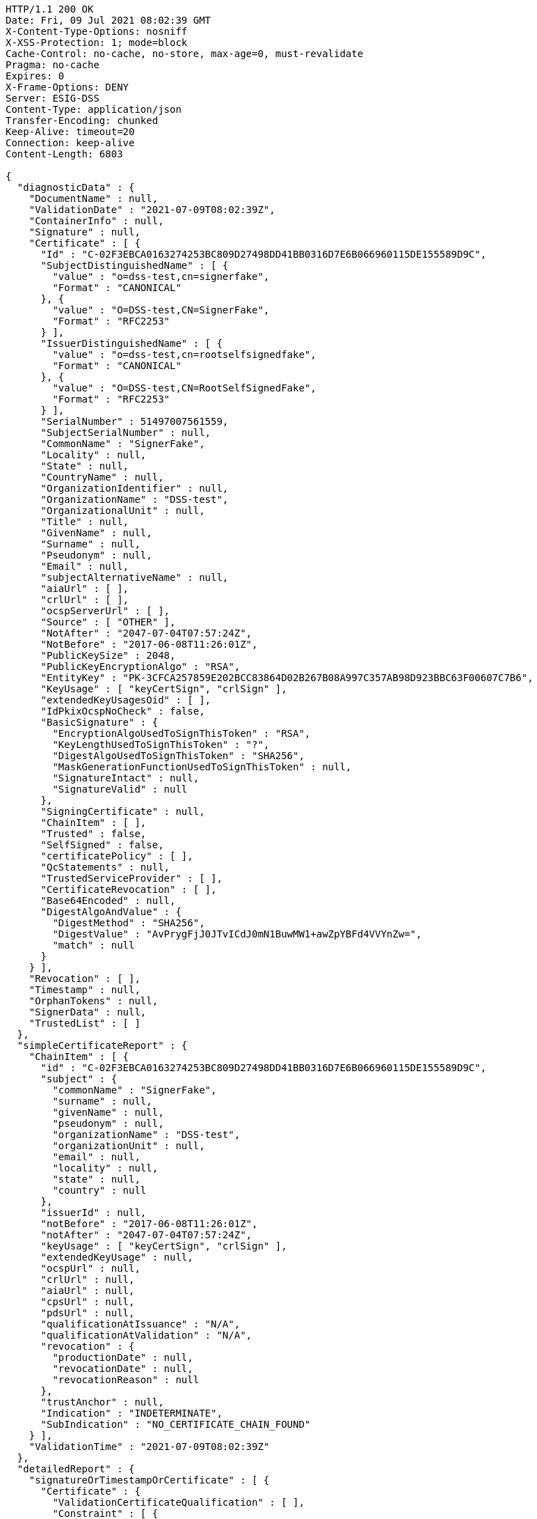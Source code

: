 [source,http,options="nowrap"]
----
HTTP/1.1 200 OK
Date: Fri, 09 Jul 2021 08:02:39 GMT
X-Content-Type-Options: nosniff
X-XSS-Protection: 1; mode=block
Cache-Control: no-cache, no-store, max-age=0, must-revalidate
Pragma: no-cache
Expires: 0
X-Frame-Options: DENY
Server: ESIG-DSS
Content-Type: application/json
Transfer-Encoding: chunked
Keep-Alive: timeout=20
Connection: keep-alive
Content-Length: 6803

{
  "diagnosticData" : {
    "DocumentName" : null,
    "ValidationDate" : "2021-07-09T08:02:39Z",
    "ContainerInfo" : null,
    "Signature" : null,
    "Certificate" : [ {
      "Id" : "C-02F3EBCA0163274253BC809D27498DD41BB0316D7E6B066960115DE155589D9C",
      "SubjectDistinguishedName" : [ {
        "value" : "o=dss-test,cn=signerfake",
        "Format" : "CANONICAL"
      }, {
        "value" : "O=DSS-test,CN=SignerFake",
        "Format" : "RFC2253"
      } ],
      "IssuerDistinguishedName" : [ {
        "value" : "o=dss-test,cn=rootselfsignedfake",
        "Format" : "CANONICAL"
      }, {
        "value" : "O=DSS-test,CN=RootSelfSignedFake",
        "Format" : "RFC2253"
      } ],
      "SerialNumber" : 51497007561559,
      "SubjectSerialNumber" : null,
      "CommonName" : "SignerFake",
      "Locality" : null,
      "State" : null,
      "CountryName" : null,
      "OrganizationIdentifier" : null,
      "OrganizationName" : "DSS-test",
      "OrganizationalUnit" : null,
      "Title" : null,
      "GivenName" : null,
      "Surname" : null,
      "Pseudonym" : null,
      "Email" : null,
      "subjectAlternativeName" : null,
      "aiaUrl" : [ ],
      "crlUrl" : [ ],
      "ocspServerUrl" : [ ],
      "Source" : [ "OTHER" ],
      "NotAfter" : "2047-07-04T07:57:24Z",
      "NotBefore" : "2017-06-08T11:26:01Z",
      "PublicKeySize" : 2048,
      "PublicKeyEncryptionAlgo" : "RSA",
      "EntityKey" : "PK-3CFCA257859E202BCC83864D02B267B08A997C357AB98D923BBC63F00607C7B6",
      "KeyUsage" : [ "keyCertSign", "crlSign" ],
      "extendedKeyUsagesOid" : [ ],
      "IdPkixOcspNoCheck" : false,
      "BasicSignature" : {
        "EncryptionAlgoUsedToSignThisToken" : "RSA",
        "KeyLengthUsedToSignThisToken" : "?",
        "DigestAlgoUsedToSignThisToken" : "SHA256",
        "MaskGenerationFunctionUsedToSignThisToken" : null,
        "SignatureIntact" : null,
        "SignatureValid" : null
      },
      "SigningCertificate" : null,
      "ChainItem" : [ ],
      "Trusted" : false,
      "SelfSigned" : false,
      "certificatePolicy" : [ ],
      "QcStatements" : null,
      "TrustedServiceProvider" : [ ],
      "CertificateRevocation" : [ ],
      "Base64Encoded" : null,
      "DigestAlgoAndValue" : {
        "DigestMethod" : "SHA256",
        "DigestValue" : "AvPrygFjJ0JTvICdJ0mN1BuwMW1+awZpYBFd4VVYnZw=",
        "match" : null
      }
    } ],
    "Revocation" : [ ],
    "Timestamp" : null,
    "OrphanTokens" : null,
    "SignerData" : null,
    "TrustedList" : [ ]
  },
  "simpleCertificateReport" : {
    "ChainItem" : [ {
      "id" : "C-02F3EBCA0163274253BC809D27498DD41BB0316D7E6B066960115DE155589D9C",
      "subject" : {
        "commonName" : "SignerFake",
        "surname" : null,
        "givenName" : null,
        "pseudonym" : null,
        "organizationName" : "DSS-test",
        "organizationUnit" : null,
        "email" : null,
        "locality" : null,
        "state" : null,
        "country" : null
      },
      "issuerId" : null,
      "notBefore" : "2017-06-08T11:26:01Z",
      "notAfter" : "2047-07-04T07:57:24Z",
      "keyUsage" : [ "keyCertSign", "crlSign" ],
      "extendedKeyUsage" : null,
      "ocspUrl" : null,
      "crlUrl" : null,
      "aiaUrl" : null,
      "cpsUrl" : null,
      "pdsUrl" : null,
      "qualificationAtIssuance" : "N/A",
      "qualificationAtValidation" : "N/A",
      "revocation" : {
        "productionDate" : null,
        "revocationDate" : null,
        "revocationReason" : null
      },
      "trustAnchor" : null,
      "Indication" : "INDETERMINATE",
      "SubIndication" : "NO_CERTIFICATE_CHAIN_FOUND"
    } ],
    "ValidationTime" : "2021-07-09T08:02:39Z"
  },
  "detailedReport" : {
    "signatureOrTimestampOrCertificate" : [ {
      "Certificate" : {
        "ValidationCertificateQualification" : [ ],
        "Constraint" : [ {
          "Name" : {
            "value" : "Is the result of the Basic Building Block conclusive?",
            "Key" : "BBB_ACCEPT"
          },
          "Status" : "WARNING",
          "Error" : null,
          "Warning" : {
            "value" : "The result of the Basic Building Block is not conclusive!",
            "Key" : "BBB_ACCEPT_ANS"
          },
          "Info" : null,
          "AdditionalInfo" : null,
          "Id" : null,
          "BlockType" : null
        } ],
        "Conclusion" : {
          "Indication" : "INDETERMINATE",
          "SubIndication" : null,
          "Errors" : [ ],
          "Warnings" : [ {
            "value" : "The result of the Basic Building Block is not conclusive!",
            "Key" : "BBB_ACCEPT_ANS"
          } ],
          "Infos" : null
        },
        "Title" : "Certificate Qualification",
        "Id" : "C-02F3EBCA0163274253BC809D27498DD41BB0316D7E6B066960115DE155589D9C"
      }
    } ],
    "BasicBuildingBlocks" : [ {
      "FC" : null,
      "ISC" : null,
      "VCI" : null,
      "XCV" : {
        "SubXCV" : [ ],
        "Constraint" : [ {
          "Name" : {
            "value" : "Can the certificate chain be built till a trust anchor?",
            "Key" : "BBB_XCV_CCCBB"
          },
          "Status" : "NOT OK",
          "Error" : {
            "value" : "The certificate chain is not trusted, it does not contain a trust anchor.",
            "Key" : "BBB_XCV_CCCBB_ANS"
          },
          "Warning" : null,
          "Info" : null,
          "AdditionalInfo" : null,
          "Id" : null,
          "BlockType" : null
        } ],
        "Conclusion" : {
          "Indication" : "INDETERMINATE",
          "SubIndication" : "NO_CERTIFICATE_CHAIN_FOUND",
          "Errors" : [ {
            "value" : "The certificate chain is not trusted, it does not contain a trust anchor.",
            "Key" : "BBB_XCV_CCCBB_ANS"
          } ],
          "Warnings" : [ ],
          "Infos" : [ ]
        },
        "Title" : "X509 Certificate Validation"
      },
      "CV" : null,
      "SAV" : null,
      "PSV" : null,
      "PCV" : null,
      "VTS" : null,
      "CertificateChain" : null,
      "Conclusion" : {
        "Indication" : "INDETERMINATE",
        "SubIndication" : "NO_CERTIFICATE_CHAIN_FOUND",
        "Errors" : [ {
          "value" : "The certificate chain is not trusted, it does not contain a trust anchor.",
          "Key" : "BBB_XCV_CCCBB_ANS"
        } ],
        "Warnings" : [ ],
        "Infos" : [ ]
      },
      "Id" : "C-02F3EBCA0163274253BC809D27498DD41BB0316D7E6B066960115DE155589D9C",
      "Type" : "CERTIFICATE"
    } ],
    "TLAnalysis" : [ ],
    "Semantic" : null,
    "ValidationTime" : null
  }
}
----